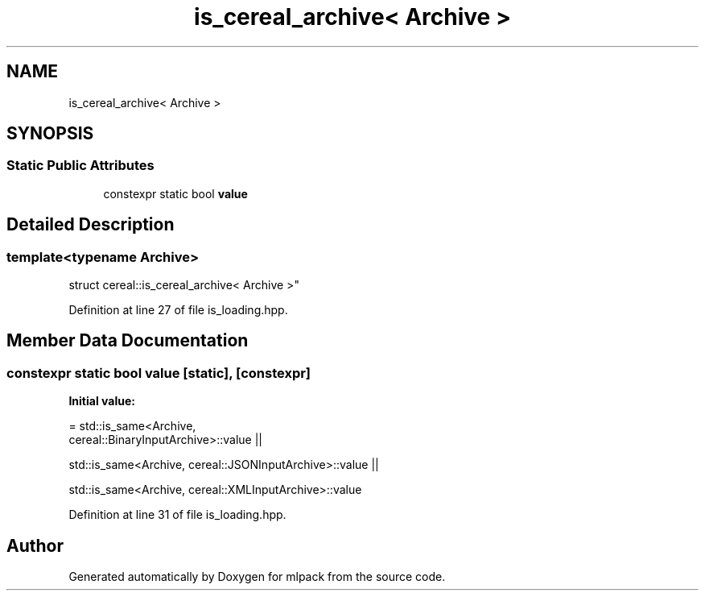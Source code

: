 .TH "is_cereal_archive< Archive >" 3 "Sun Jun 20 2021" "Version 3.4.2" "mlpack" \" -*- nroff -*-
.ad l
.nh
.SH NAME
is_cereal_archive< Archive >
.SH SYNOPSIS
.br
.PP
.SS "Static Public Attributes"

.in +1c
.ti -1c
.RI "constexpr static bool \fBvalue\fP"
.br
.in -1c
.SH "Detailed Description"
.PP 

.SS "template<typename Archive>
.br
struct cereal::is_cereal_archive< Archive >"

.PP
Definition at line 27 of file is_loading\&.hpp\&.
.SH "Member Data Documentation"
.PP 
.SS "constexpr static bool value\fC [static]\fP, \fC [constexpr]\fP"
\fBInitial value:\fP
.PP
.nf
= std::is_same<Archive,
      cereal::BinaryInputArchive>::value ||

      std::is_same<Archive, cereal::JSONInputArchive>::value ||

      std::is_same<Archive, cereal::XMLInputArchive>::value
.fi
.PP
Definition at line 31 of file is_loading\&.hpp\&.

.SH "Author"
.PP 
Generated automatically by Doxygen for mlpack from the source code\&.
